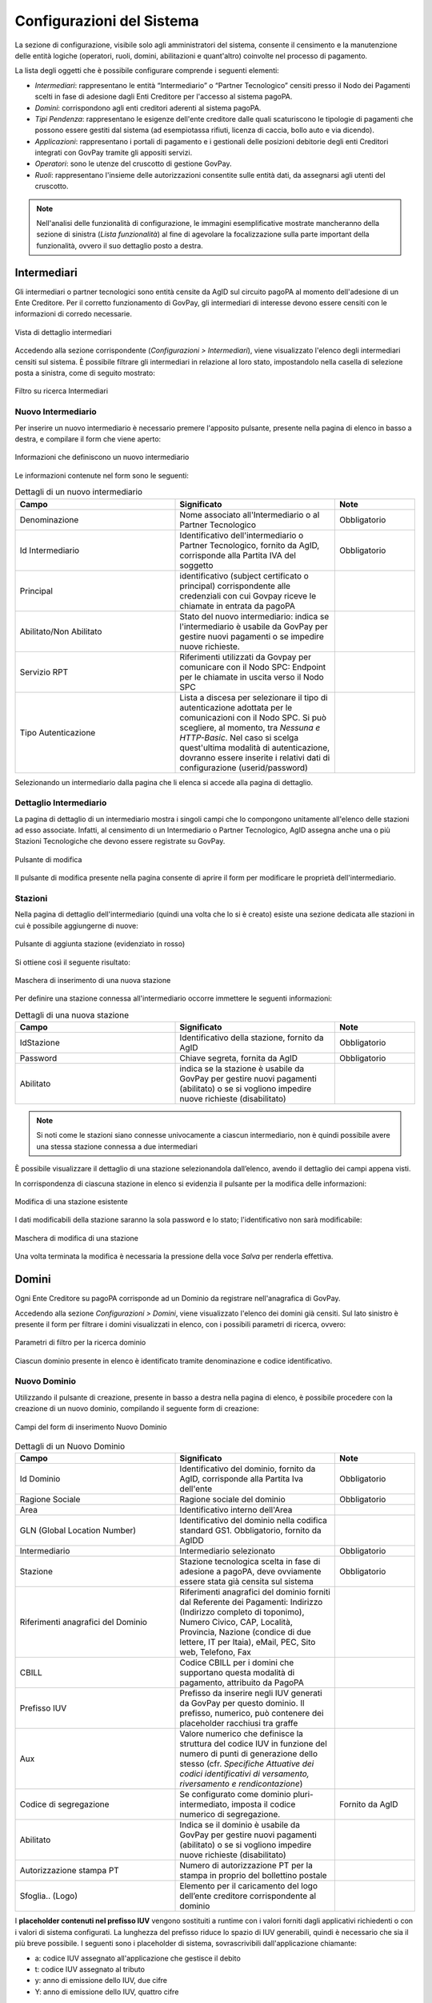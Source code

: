 .. _utente_configurazioni:

Configurazioni del Sistema
==========================

La sezione di configurazione, visibile solo agli amministratori del sistema, consente il censimento e la manutenzione delle entità logiche (operatori, ruoli, domini, abilitazioni e quant'altro) coinvolte nel processo di pagamento. 

La lista degli oggetti che è possibile configurare comprende i seguenti elementi:


-  *Intermediari*: rappresentano le entità “Intermediario” o “Partner Tecnologico” censiti presso il Nodo dei Pagamenti scelti in
   fase di adesione dagli Enti Creditore per l'accesso al sistema pagoPA.
-  *Domini*: corrispondono agli enti creditori aderenti al sistema pagoPA.
-  *Tipi Pendenza*: rappresentano le esigenze dell'ente creditore dalle quali scaturiscono le tipologie di pagamenti che possono essere gestiti dal sistema (ad esempiotassa rifiuti, licenza di caccia, bollo auto e via dicendo).
-  *Applicazioni*: rappresentano i portali di pagamento e i gestionali delle posizioni debitorie degli enti Creditori integrati con GovPay tramite gli appositi servizi.
-  *Operatori*: sono le utenze del cruscotto di gestione GovPay.
-  *Ruoli*: rappresentano l'insieme delle autorizzazioni consentite sulle entità dati, da assegnarsi agli utenti del
   cruscotto.

.. note:: Nell'analisi delle funzionalità di configurazione, le immagini esemplificative mostrate mancheranno della
   sezione di sinistra (*Lista funzionalità*) al fine di agevolare la focalizzazione sulla parte important della funzionalità, ovvero il suo dettaglio posto a destra.

Intermediari
------------

Gli intermediari o partner tecnologici sono entità censite da AgID sul circuito pagoPA al momento dell'adesione di un Ente Creditore. Per il corretto funzionamento di GovPay, gli intermediari di interesse devono essere censiti con le informazioni di corredo necessarie.

.. figure:: ../_images/09Intermediari.png
   :align: center

   Vista di dettaglio intermediari

Accedendo alla sezione corrispondente (*Configurazioni > Intermediari*), viene visualizzato l'elenco degli intermediari censiti
sul sistema. È possibile filtrare gli intermediari in relazione al loro stato, impostandolo nella casella di selezione posta a sinistra, come di seguito mostrato:

.. figure:: ../_images/10FiltroSuIntermediari.png
   :align: center

   Filtro su ricerca Intermediari


Nuovo Intermediario
~~~~~~~~~~~~~~~~~~~

Per inserire un nuovo intermediario è necessario premere l'apposito
pulsante, presente nella pagina di elenco in basso a destra, e compilare il form che viene
aperto:

.. figure:: ../_images/11CampiNuovoIntermediario.png
   :align: center

   Informazioni che definiscono un nuovo intermediario

Le informazioni contenute nel form sono le seguenti:

.. csv-table:: Dettagli di un nuovo intermediario
  :header: "Campo", "Significato", "Note"
  :widths: 40,40,20
  
  "Denominazione", "Nome associato all'Intermediario o al Partner Tecnologico", "Obbligatorio"
  "Id Intermediario", "Identificativo dell'intermediario o Partner Tecnologico, fornito da AgID, corrisponde alla Partita IVA del soggetto", "Obbligatorio"
  "Principal", "identificativo (subject certificato o principal) corrispondente alle credenziali con cui Govpay riceve le chiamate in entrata da pagoPA", ""
  "Abilitato/Non Abilitato", "Stato del nuovo intermediario: indica se l'intermediario è usabile da GovPay per gestire nuovi pagamenti o se impedire nuove richieste.", ""
  "Servizio RPT", "Riferimenti utilizzati da Govpay per comunicare con il Nodo SPC: Endpoint per le chiamate in uscita verso il Nodo SPC", ""
  "Tipo Autenticazione", "Lista a discesa per selezionare il tipo di autenticazione adottata per le comunicazioni con il Nodo SPC. Si può scegliere, al momento, tra *Nessuna e HTTP-Basic*. Nel caso si scelga quest'ultima modalità di autenticazione, dovranno essere inserite i relativi dati di configurazione (userid/password)", ""  

Selezionando un intermediario dalla pagina che li elenca si accede alla pagina di dettaglio.

Dettaglio Intermediario
~~~~~~~~~~~~~~~~~~~~~~~

La pagina di dettaglio di un intermediario mostra i singoli campi che lo
compongono unitamente all'elenco delle stazioni ad esso associate.
Infatti, al censimento di un Intermediario o Partner Tecnologico, AgID
assegna anche una o più Stazioni Tecnologiche che devono essere
registrate su GovPay.

.. figure:: ../_images/12ModificaOggetto.png
   :align: center

   Pulsante di modifica

Il pulsante di modifica presente nella pagina consente di aprire il form
per modificare le proprietà dell'intermediario.


Stazioni
~~~~~~~~

Nella pagina di dettaglio dell'intermediario (quindi una volta che lo si è creato) esiste una sezione dedicata alle
stazioni in cui è possibile aggiungerne di nuove:

.. figure:: ../_images/13AggiuntaStazionePlus.png
   :align: center
   
   Pulsante di aggiunta stazione (evidenziato in rosso)
   
Si ottiene così il seguente risultato:

.. figure:: ../_images/14AggiuntaStazioneForm.png
   :align: center
   
   Maschera di inserimento di una nuova stazione

Per definire una stazione connessa all'intermediario occorre immettere le seguenti informazioni:

.. csv-table:: Dettagli di una nuova stazione
  :header: "Campo", "Significato", "Note"
  :widths: 40,40,20
  
  "IdStazione", "Identificativo della stazione, fornito da AgID", "Obbligatorio"
  "Password", "Chiave segreta, fornita da AgID", "Obbligatorio"
  "Abilitato", "indica se la stazione è usabile da GovPay per gestire nuovi pagamenti (abilitato)
  o se si vogliono impedire nuove richieste (disabilitato)", ""

.. note:: Si noti come le stazioni siano connesse univocamente a ciascun intermediario, non è quindi possibile avere una stessa stazione connessa a due intermediari

È possibile visualizzare il dettaglio di una stazione selezionandola dall’elenco, avendo il dettaglio dei campi appena visti.

In corrispondenza di ciascuna stazione in elenco si evidenzia il pulsante per la modifica delle informazioni:

.. figure:: ../_images/15ModificaStazione1.png
   :align: center
   
   Modifica di una stazione esistente

I dati modificabili della stazione saranno la sola password e lo stato; l'identificativo non sarà modificabile:

.. figure:: ../_images/16ModificaStazione2.png
   :align: center
   
   Maschera di modifica di una stazione

Una volta terminata la modifica è necessaria la pressione della voce *Salva* per renderla effettiva.

Domini
------

Ogni Ente Creditore su pagoPA corrisponde ad un Dominio da registrare nell'anagrafica di GovPay.

Accedendo alla sezione *Configurazioni > Domini*, viene visualizzato l'elenco dei domini già censiti. Sul lato sinistro è presente il form per filtrare i domini visualizzati in elenco, con i possibili parametri di ricerca, ovvero:

.. figure:: ../_images/17FilttroSuDomini.png
   :align: center
   
   Parametri di filtro per la ricerca dominio


Ciascun dominio presente in elenco è identificato tramite denominazione e codice identificativo.

Nuovo Dominio
~~~~~~~~~~~~~

Utilizzando il pulsante di creazione, presente in basso a destra nella pagina di elenco, è possibile procedere con la creazione di un nuovo dominio, compilando il seguente form di creazione:

.. figure:: ../_images/18ParametriDominio.png
   :align: center
   :name: CampiDelDominio
   
   Campi del form di inserimento Nuovo Dominio

.. csv-table:: Dettagli di un Nuovo Dominio
  :header: "Campo", "Significato", "Note"
  :widths: 40,40,20
  
  "Id Dominio", "Identificativo del dominio, fornito da AgID, corrisponde alla Partita Iva dell'ente", "Obbligatorio"
  "Ragione Sociale", "Ragione sociale del dominio", "Obbligatorio"
  "Area", "Identificativo interno dell'Area", ""
  "GLN (Global Location Number)", "Identificativo del dominio nella codifica standard GS1. Obbligatorio, fornito da AgIDD", ""
  "Intermediario", "Intermediario selezionato", "Obbligatorio"
  "Stazione", "Stazione tecnologica scelta in fase di adesione a pagoPA, deve ovviamente essere stata già censita sul sistema", "Obbligatorio"
  "Riferimenti anagrafici del Dominio", "Riferimenti anagrafici del dominio forniti dal Referente dei Pagamenti: Indirizzo (Indirizzo completo di toponimo), Numero Civico, CAP, Località, Provincia, Nazione (condice di due lettere, IT per Itaia), eMail, PEC, Sito web, Telefono, Fax", ""
  "CBILL", "Codice CBILL per i domini che supportano questa modalità di pagamento, attribuito da PagoPA", ""
  "Prefisso IUV", "Prefisso da inserire negli IUV generati da GovPay per questo dominio. Il prefisso, numerico, può contenere dei placeholder racchiusi tra graffe", ""
  "Aux", "Valore numerico che definisce la struttura del codice IUV in funzione del numero di punti di generazione dello stesso (cfr. *Specifiche Attuative dei codici identificativi di versamento, riversamento e rendicontazione*)", ""
  "Codice di segregazione", "Se configurato come dominio pluri-intermediato, imposta il codice numerico di segregazione.", "Fornito da AgID"
  "Abilitato", "Indica se il dominio è usabile da GovPay per gestire nuovi pagamenti (abilitato) o se si vogliono impedire nuove richieste (disabilitato)", ""
  "Autorizzazione stampa PT", "Numero di autorizzazione PT per la stampa in proprio del bollettino postale", ""
  "Sfoglia.. (Logo)", "Elemento per il caricamento del logo dell’ente creditore corrispondente al dominio", ""

I **placeholder contenuti nel prefisso IUV** vengono sostituiti a runtime con i valori forniti dagli applicativi richiedenti o con i valori di sistema configurati. La lunghezza del prefisso riduce lo spazio di IUV generabili, quindi è necessario che sia il più breve possibile.
I seguenti sono i placeholder di sistema, sovrascrivibili dall'applicazione chiamante:

* a: codice IUV assegnato all'applicazione che gestisce il debito
* t: codice IUV assegnato al tributo
* y: anno di emissione dello IUV, due cifre
* Y: anno di emissione dello IUV, quattro cifre

Dettaglio Dominio
~~~~~~~~~~~~~~~~~

Selezionando uno dei domini presenti nella pagina di elenco si accede alla pagina di dettaglio, che si compone a partire dalle seguenti aree:

.. csv-table:: Aree del dettaglio dominio
  :header: "Area", "Descrizione"
  :widths: 40,40
  
  "*Riepilogo Informazioni*", "Dati che caratterizzano il dominio, appena visti nella sezione `Nuovo Dominio`_"
  "*Unità Operative*", "Uffici di gestione dei pagamenti in cui è suddiviso il dominio dell’ente creditore."
  "*Iban*", "Codici IBAN dei conti correnti su cui l’ente creditore riceve gli accrediti in banca tesoriera. Tali IBAN sono quelli già comunicati ad AgID in fase di accreditamento."
  "*Entrate*", "Sono le entrate attive nel dominio dell’ente creditore e quindi sulle quali è predisposto per ricevere dei pagamenti."
  "*Pendenze*", "Sono le entrate attive nel dominio dell’ente creditore e quindi sulle quali è predisposto per ricevere dei pagamenti."

Tramite il pulsante di modifica presente nella pagina di dettaglio è possibile procedere con l'aggiornamento dei dati di base, visualizzati nell'area "Riepilogo Informazioni". Si tenga presente che il **valore del campo “Codice Dominio” non è modificabile**.

.. figure:: ../_images/19DettaglioDominio1.png
   :align: center
   :name: CampiDelDettaglioDominio
   
   Campi del dettaglio del Dominio

Le aree seguenti contengono i relativi pulsanti di creazione e modifica dei rispettivi elementi, con le solite, naturali, uniformi convenzioni grafiche.

.. figure:: ../_images/20DettaglioDominio2.png
   :align: center
   :name: CampiDegliOggettiDelDominio
   
   Campi degli oggetti correlati al Dominio


Unità Operative
^^^^^^^^^^^^^^^

La specifica pagoPA consente di indicare l'anagrafica dell'Unità operativa titolare del credito, qualora sia diversa da quella dell'Ente
Creditore. È quindi possibile censire le Unità operative del Dominio in GovPay al fine di utilizzarle in fase di pagamento.

.. figure:: ../_images/21NuovaUnitaOperativa.png
   :align: center
   :name: CampiPerNuovaUnitaOperativa
   
   Campi per creare una Nuova Unità Operativa

.. csv-table:: Dettagli di una nuova Unità Operativa
  :header: "Campo", "Significato", "Note"
  :widths: 40,40,20
  
  "Id unità", "Codice identificativo, ad uso interno, dell'unità operativa", "Obbligatorio"
  "Ragione Sociale", "Ragione sociale dell'Unità Operativa", "Obbligatorio"
  "Sezione Anagrafica", "Riferimenti anagrafici dell'unità forniti dal Referente dei Pagamenti", ""
  "Abilitato", "Indica se l'unità operativa è abilitata o meno nel contesto del dominio su cui si opera", ""

Ovviamente dall'elenco delle unità operative associate a un dominio, è possibile modificarne le informazioni associate.

Iban
^^^^

Gli iban utilizzati per l'accredito degli importi versati vanno censiti su GovPay. Esiste quindi una maschera di definizione degli IBAN associati al dominio.

.. figure:: ../_images/22NuovoIBAN.png
   :align: center
   :name: CampiPerNuovoIBAN
   
   Maschera di creazione IBAN associato al dominio

Il form di creazione di un Iban deve essere compilato con i dati
seguenti:

.. csv-table:: Dettagli di un nuovo IBAN
  :header: "Campo", "Significato", "Note"
  :widths: 40,40,20
  
  "IBAN Accredito", "Codice IBAN del conto di accredito", "Obbligatorio, fornito dal referente dei Pagamenti"
  "BIC Accredito", "BIC del conto di accredito", "Obbligatorio"
  "Postale", "Indica se l'iban di accredito è riferito ad un conto corrente postale", ""
  "My Bank", "Indica se l'iban di accredito è è abilitato alle transazioni MyBank", ""
  "Abilitato", "Indica se l'IBAN  è abilitato o meno nel contesto del dominio su cui si opera", ""

Tornando all'elenco degli Iban, è possibile scegliere le operazioni di modifica degli elementi precedentemente creati. Il campo
Iban Accredito non è, ovviamente, modificabile.

Entrate
^^^^^^^

Ogni importo che costituisce un versamento deve essere associato ad una entrata censita sul sistema. L'entrata associata al versamento ne determina l'iban di accredito dell'importo e le coordinate di rendicontazione.

.. note:: **Si noti come la gestione delle Entrate sia stata sostituita da quella delle Pendenze, assai più flessibile e con in più la possibilità di generazione automatica delle interfacce per la riscossione: ciò semplifica grandemente l'implementazione effettiva di queste modalità di pagamento verso l'Utente finale, fornendogli al contempo un'interfaccia omogenea e consistente. Si decide di lasciare questa tipologia di oggetti per meri scopi di ereditarietà. Le nuove configurazioni dovrebbero pertanto utilizzare la Gestione delle Pendenze.**


.. figure:: ../_images/23NuovaEntrata.png
   :align: center
   :name: CampiPerNuovaEntrata
   
   Maschera di creazione nuova entrata associata al dominio

Il form di creazione di un'entrata va compilato con le seguenti informazioni:

.. csv-table:: Dettagli di una nuova entrata
  :header: "Campo", "Significato", "Note"
  :widths: 40,40,20
  
  "Tipo entrata", "Selezione tra le tipologie già censite", "Se non risulta presente la voce desiderata, selezionare *Nuova Entrata*
      -  Id Entrata: identificativo dell'entrata. 
      -  Descrizione: testo di descrizione dell'entrata per facilitarne
         il riconoscimento agli operatori. Obbligatorio, a discrezione
         dell'operatore.
      -  Tipo Contabilità: tipologia di codifica contabile assegnata
         all'entrata (SIOPE/SPECIALE/...). Obbligatorio, fornito dalla
         segreteria.
      -  Codice Contabilità: codice contabilità assegnato all'entrata
         secondo la codifica indicata precedentemente. Obbligatorio,
         fornito dalla segreteria.
      -  *Codifica IUV*: codifica dell'entrata nel contesto degli IUV
         generati da GovPay, se configurato in tal senso."
  "IBAN Accredito", "IBAN di accredito del tributo a scelta tra quelli censiti per il dominio", "Obbligatorio"
  "IBAN Appoggio", "utilizzato nelle situazioni in cui il PSP non è in condizioni di accreditare somme sul conto di accredito (si considerino le limitazioni in essere nel circuito postale)", ""
  "Tipo contabilità", "Se valorizzato sovrascive l'mpostazione prevista nel default per l'entrata cui si fa riferimento", ""
  "Codice contabilità", "Se valorizzato sovrascive l'mpostazione prevista nel default per l'entrata cui si fa riferimento", ""
  "Abilitato", "Indica se l'Entrata è abilitata o meno nel contesto del dominio su cui si opera", ""

.. note:: I campi *Tipo Contabilità e Codice Contabilità* rappresentano i valori di default per il tipo entrata e saranno attualizzabili nel contesto di ciascun dominio.

Dalla lista delle Entrate rimane sempre possibile modificare la singola Entrata, con il campo *Codice Entrata* non modificabile. Fa eccezione l'entrata preconfigurata “Marca da Bollo Telematica” per la quale si ha la sola possibilità di modificare i parametri di contabilizzazione.


Pendenze
^^^^^^^^

Questa sezione permette la scelta e la personalizzazione delle pendenze (ovvero oggetti che vanno riconciliati con i pagamenti) ammissibili per il dominio in essere. Si noti come le pendenze possano essere associate al dominio selezionandole da quelle censite (l'aggiunta di un nuovo tipo di pendenza viene gestita nella funzionalità associata alla voce `Tipi Pendenze`_ del menu sulla sinistra). Il sistema, ovviamente, permette di aggiungere solo le pendenze che, per il dominio, non siano state già scelte.
Ad esempio, in un dominio abbiamo le seguenti tipologie di pendenza già selezionate:

.. figure:: ../_images/25PendenzeSceltePerIlDominio.png
   :align: center
   :name: PendenzeRelativeAUnDominio
   
   Pendenze associate a un dominio
   
A questo punto, sul dominio selezionato, si potrà aggiungere una sola pendenza (quella non ancora selezionata), come mostrato:

.. figure:: ../_images/26PendenzaSelezionabile.png
   :align: center
   :name: PendenzaSelezionabilePerAggiunta
   
   Pendenza selezionabile per aggiunta al dominio

Il sistema dà la possibilità, una volta aggiunta una nuova pendenza, di personalizzarla per il dominio, consentendo anche la generazione di maschere automatiche per l'immissione dei dati.
Si tenga presente che si affronterà il dettaglio dei campi delle pendenze nella sezione apposita, cui si fa riferimento. Al momento si noti come una pendenza possa essere completamente personalizzata per un dominio a partire da una *standard* definita nella sezione *`Tipi Pendenze`_*.
I meccanismi di selezione sono del tutto analoghi a quanto già visto in altri contesti del sistema: selezioniamo la Pendenza *Sanzione Amministrativa*

.. figure:: ../_images/27SelezioneDellaPendenzaPerModifica.png
   :align: center
   :name: SelezionePendenzaSanzioneAmministrativa
   
   Selezione della Pendenza *Sanzione Amministrativa*

Il sistema mostra la seguente maschera

.. figure:: ../_images/30ModificaSanzioneAmministrativa.png
   :align: center
   :name: ModificaSanzioneAmministrativa
   
   Modifica *Sanzione Amministrativa*

Da qui possiamo personalizzare **senza modificare le informazioni standard del tipo Sanzione Amministrativa**.


Tipi Pendenze
-------------

Ogni importo che costituisce un versamento deve essere associato ad una pendenza censita sul sistema. La configurazione di questo oggetto determina quindi le coordinate di pagamento e quelle di rendicontazione. Si noti come le pendenze siano associate a un dominio, determinando quindi il tipo di pagamenti che ad esso fanno riferimento.
La gestione dei tipi di pendenza permette la generazione di maschere automatiche per l'immissione dei dati, semplificando in modo notevole lo sviluppo di interfacce e ottimizzando i tempi generali di progetto.
Le modalità per la creazione di una nuova pendenza sono sempre le medesime (tasto più in basso a destra) e la maschera presentata è la seguente:

.. figure:: ../_images/24NuovaPendenza.png
   :align: center
   :name: CampiPerNuovaPendenza
   
   Maschera di creazione di una Nuova Pendenza
   
Vediamo come modificare una pendenza esistente; ciò ci permetterà di illustrare il dettaglio dei campi presenti. Selezioniamo, ad esempio, la Pendenza *Sanzione Amministrativa*.

.. figure:: ../_images/27SelezioneDellaPendenzaPerModifica.png
   :align: center
   :name: SelezionePendenza
   
   Selezione della Pendenza *Sanzione Amministrativa*

Il sistema mostra la seguente maschera

.. figure:: ../_images/30ModificaSanzioneAmministrativa.png
   :align: center
   :name: ModificaTipoPendenzaSanzioneAmministrativa
   
   Modifica del tipo pendenza *Sanzione Amministrativa*

Possiamo identificare i seguenti raggruppamenti di informazioni:

* Riepilogo Informazioni
* Layout form dati
* Elaborazione
* Promemoria avviso pagamento
* Promemoria ricevuta telematica

A ciascuno di essi è dedicata una sezione di dettaglio, come segue.

Riepilogo Informazioni
~~~~~~~~~~~~~~~~~~~~~~
La sottosezione si presenta nel seguente modo:

.. figure:: ../_images/34EntrataRiepilogoInformazioni.png
   :align: center
   :name: RiepilogoInformazioni
   
   Sezione Riepilogo Informazioni

.. csv-table:: Campi modificabili della prima sezione
  :header: "Campo", "Significato", "Note"
  :widths: 40,40,20
  
  "Descrizione", "Descrizione sintetica del tipo di pendenza", ""
  "Id Tipo Pendenza", "Codice tecnico che indica in modo univoco la pendenza", "Non modificabile"
  "Tipologia", "Tipo di pendenza: dovuta o spontanea", ""
  "Codifica IUV", "Identificatore della struttura del codice IUV", ""
  "Abilitato", "Indica se la Sanzione Amministrativa sia abilitata o meno, quindi sia o meno associabile a domini esistenti", ""
  "Pagabile da terzi", "Indica se la sanzione possa o meno essere pagata non dal debitore", ""


Layout form dati
~~~~~~~~~~~~~~~~

.. figure:: ../_images/31ModificaFormSanzioneAmministrativa.png
   :align: center
   :name: ModificaSanzioneAmministrativa_Form
   
   Sezione form della *Sanzione Amministrativa*


.. csv-table:: Campi modificabili della sezione *Layout Form dati*
  :header: "Campo", "Significato", "Note"
  :widths: 40,40,20
  
  "Tipo layout", "Indica il motore di interpretazione della descrizione formale della maschera di immissione del pagamento da parte del debitore", " Al momento solo *Angular Json schema form*"
  "Definizione", "Mostra il menu di caricamento e visualizzazione della descrizione formale dell'interfaccia di pagamento", ""

.. figure:: ../_images/32MenuDefinizioneForm.png
   :align: center
   :name: MenuDefinizioneForm
   
   Funzionalità selezionabili per la definizione form

Sono presenti le voci:

* *Carica*: carica un nuovo file di definizione del form
* *Visualizza*: visualizza la definizione del form
* *Ripristina*: ripristina la definizione originaria del form  

Vediamo un esempio di un file di definizione dell'interfaccia:

.. figure:: ../_images/28SchemaFormEntrata1.jpg
   :align: center
   :name: MenuDefinizioneForm1
      
.. figure:: ../_images/29SchemaFormEntrata2.jpg
   :align: center
   :name: MenuDefinizioneForm2
   
   Funzionalità selezionabili per la definizione form

Elaborazione
~~~~~~~~~~~~

La sezione *Elaborazione* consente a GovPay di descrivere in modo formale come elaborare quanto immesso nella sezione `Layout Form Dati`_ al fine di trasformare e inoltrare le informazioni del pagamento alle applicazioni (anche esterne) che ne abbisognino. Si pensi a uno scenario in cui, ad esempio, sia necessario informare un sistema di recupero crediti del fatto che una pendenza abbia superato la data di scadenza.

.. figure:: ../_images/33SezioneElaborazioneDellaModificaPendenze.png
   :align: center
   :name: SezioneElaborazioneDellaSanzioneAmministrativa
   
   Funzionalità della sezione *Elaborazione*
   

.. csv-table:: Dettagli della sezione *Elaborazione*
  :header: "Campo", "Significato", "Note"
  :widths: 40,40,20
  
  "Validazione", "Selezione delle funzionalità sulla definizione della validazione in formato Json Schema", "* Carica
  * Visualizza
  * Ripristina"
  "Trasformazione: tipo template", "Motore di trasformazione delle informazioni immesse nel Form Dati", "Freemarker"
  "Trasformazione: Template", "Template di defizione della trasformazione dati", "* Carica
  * Visualizza
  * Ripristina"
  "Inoltro", "Consente di selezionare l'applicazione cui verranno inoltrati i dati", "L'applicazione deve essere censita nella sezione *Applicazioni*"
  

Promemoria Avviso Pagamento
~~~~~~~~~~~~~~~~~~~~~~~~~~~

La sezione *Avviso di pagamento* permette l'inoltro automatico verso la mail del debitore dell'avviso di pagamento. La tipologia di definizione del *subject* e del corpo della mail è, al momento, basata su `Freemarker <https://freemarker.apache.org/>`_

.. figure:: ../_images/35EntrataPromemoriaAvvisoDiPagamento.png
   :align: center
   :name: PromemoriaAvvisoDiPagamento
   
   Informazioni della sezione *Promemoria Avviso Pagamento*
   

.. csv-table:: Dettagli della sezione *Promemoria Avviso Pagamento*
  :header: "Campo", "Significato", "Note"
  :widths: 40,40,20
  
  "Tipo template", "Motore di trasformazione delle informazioni immesse nel template *oggetto* e *messaggio* della mail di Avviso Pagamento", "Freemarker"
  "Template Oggetto", "Template di defizione dell'oggetto della mail di Avviso Pagamento", "* Carica
  * Visualizza
  * Ripristina"
   "Template Messaggio", "Template di defizione del messaggio della mail di Avviso Pagamento", "* Carica
  * Visualizza
  * Ripristina"
  "Allega pdf avviso", "Permette di allegare o meno il pdf dell'avviso di pagamento alla mail di promemoria", ""


Promemoria Ricevuta Telematica
~~~~~~~~~~~~~~~~~~~~~~~~~~~~~~

La sezione *Promemoria Ricevuta Telematica* è del tutto analoga a quella relativa all' *Avviso di pagamento*: essa permette l'inoltro automatico verso la mail del debitore della ricevuta telematica dell'avvenuto pagamento. Anche in questo caso la tipologia di definizione formale del *oggetto* e del corpo della mail è, al momento, basata su `Freemarker <https://freemarker.apache.org/>`_

.. figure:: ../_images/35EntrataPromemoriaRicevutaTelematica.png
   :align: center
   :name: PromemoriaRicevutaTelematica
   
   Informazioni della sezione *Promemoria Ricevuta Telematica*
   

.. csv-table:: Dettagli della sezione *Promemoria Ricevuta Telematica*
  :header: "Campo", "Significato", "Note"
  :widths: 40,40,20
  
  "Tipo template", "Motore di trasformazione delle informazioni immesse nel template *oggetto* e *messaggio* della mail di Ricevuta Telematica", "Freemarker"
  "Template Oggetto", "Template di defizione dell'oggetto della mail di Ricevuta Telematica", "* Carica
  * Visualizza
  * Ripristina"
   "Template Messaggio", "Template di defizione del messaggio della mail di Ricevuta Telematica", "* Carica
  * Visualizza
  * Ripristina"
  "Allega pdf avviso", "Permette di allegare o meno il pdf della Ricevuta Telematica", ""


Esempio di scenario di utilizzo
~~~~~~~~~~~~~~~~~~~~~~~~~~~~~~~
Come esempio di scenario di utilizzo possiamo cercare di mappare, sui componenti presentati, un semplice processo reale: si supponga di gestire, infatti, il pagamento spontaneo di dieci buoni pasto elettronici con relativo inoltro della codifica elettronica univoca, previo pagamento andato a buon fine, al richiedente.

.. csv-table:: Gestione buoni pasto elettronici
  :header: "#", "Oggetto della pendenza", "Passo di processo"
  :widths: 20,40,40
  
  "1", "Layout form dati", "Definizione form in cui si chiede il numero di buoni pasto richiesti"
  "2", "Elaborazione.Validazione", "Gestione delle soglie (es. massimo 20 buoni pasti a richiesta)"
  "3", "Elaborazione.Trasformazione", "Creazione della pendenza correlata al numero di buoni mensa effettivamente richiesti (es. determinazione del costo finale, con le varie franchigie, aggravi amministrativi e via dicendo)"
  "4", "Elaborazione.Applicazione", "Interfacciamento con l'applicazione verticale che crea i codici relativi ai buoni mensa richiesti"

E' di tutta evidenza come **questo non sia che uno dei molteplici processi che sono formalmente definibili, quindi implementabili direttamente, con i meccanismi appena visti, da GovPay**.


Applicazioni
------------

Le Applicazioni in GovPay rappresentano i portali di pagamento e i sistemi applicativi gestionali dei debiti che si interfacciano tramite le Web API di integrazione.
Accedendo alla sezione *Configurazioni > Applicazioni*, viene visualizzato l'elenco delle applicazioni già censite. Sul lato sinistro
della pagina è presente un form che consente di filtrare i dati visualizzati nella pagina, come di seguito mostrato:

.. figure:: ../_images/36Applicazioni.png
   :align: center
   :name: Applicazioni
   
   Vista generale delle applicazioni censite e criterio di filtro


Nuova Applicazione
~~~~~~~~~~~~~~~~~~

Per aggiungere una nuova applicazione, premere il pulsante posizionato, come sempre, in basso a destra. Analizzeremo questa funzionalità che è del tutto analoga, dal punto di vista delle informazioni richieste, a quella della modifica di un'applicazione già censita nel sistema.

.. figure:: ../_images/37NuovaApplicazioneVistaDiInsieme.png
   :align: center
   :name: NuovaApplicazione
   
   Vista generale dei campi di una nuova applicazione

Analizziamo le sottosezioni in cui è strutturata l'applicazione, ovvero:
* Informazioni di riepilogo
* Codifica avvisi
* API integrazione
* Autorizzazioni API
* Autorizzazioni Backoffice


Informazioni di riepilogo
^^^^^^^^^^^^^^^^^^^^^^^^^
In questa sottosezione sono contenute le informazioni che definiscono un'applicazione in tutti i suoi aspetti di interazione con il sistema dei pagamenti.

.. figure:: ../_images/38ApplicazioneRiepilogoDelleInformazioni.png
   :align: center
   :name: ApplicazioneInformazioniDiRiepilogo
   
   Informazioni di riepilogo di un'applicazione


.. csv-table:: Dettagli della sezione *Informazioni di riepilogo* di una nuova Applicazione
  :header: "Campo", "Significato", "Note"
  :widths: 40,40,20
  
  "Id A2A", "identificativo dell'applicazione", "Obbligatorio"
  "Principal", "Identificativo del principal autenticato nelle chiamate alle Web API di integrazione", ""
  "Abilitato", "se disabilitato, tutte le nuove richieste all'applicazione saranno negate", ""


Codifica avvisi
^^^^^^^^^^^^^^^
In questa sottosezione sono contenute le informazioni che definiscono un'applicazione in tutti i suoi aspetti di interazione con il sistema dei pagamenti.

.. figure:: ../_images/39ApplicazioneCodificaAvvisi.png
   :align: center
   :name: ApplicazioneCodificaAvvisi
   
   Sezione Codifica Avvisi di un'applicazione


.. csv-table:: Dettagli della sezione *Codifica avvisi* di una nuova Applicazione
  :header: "Campo", "Significato", "Note"
  :widths: 40,40,20
  
  "Codifica IUV", "Numero identificativo dell'applicazione nel prefisso IUV, se configurato", ""
  "RegEx IUV", "Espressione regolare che consente di effettuare la validazione dei codici IUV inviati dall'applicazione", "es. 99[0-9]*"
  "Generazione IUV interna", "Se il flag è attivo l'applicazione genera autonomamente i codici IUV relativi alle proprie pendenze, altrimenti detti codici saranno generati da GovPay", ""
  

API Integrazione
^^^^^^^^^^^^^^^^

In questa sottosezione sono contenute le informazioni che definiscono un'applicazione in tutti i suoi aspetti di interazione con il sistema dei pagamenti.

.. figure:: ../_images/40ApplicazioneAPIIntegrazione.png
   :align: center
   :name: ApplicazioneAPIIntegrazione
   
   Sezione API Integrazione di un'applicazione

.. csv-table:: Dettagli della sezione *API Integrazione* di una nuova Applicazione
  :header: "Campo", "Significato", "Note"
  :widths: 40,40,20
  
  "API Integrazione", "Endpoint del servizio del verticale che viene integrato da GovPay", ""
  "Versione API", "Versione delle interfacce di integrazione utilizzate dall'applicazione", ""
  "Tipo Autenticazione", "selezione a scelta tra: Nessuna, Http-Basic e SSL", "In base al valore selezionato sarà necessario inserire i conseguenti dati di configurazione della specifica modalità di autenticazione"
   

Autorizzazioni
^^^^^^^^^^^^^^

In questa sezione il sistema permette di autorizzare:

*  Specifici (o tutti) `Domini`_ all'utilizzo dell'applicazione
*  Specifici (o tutti) `Tipi Pendenze`_ ad essere elaborate attraverso l'applicazione
*  Specifici `Ruoli`_ all'utilizzo dell'applicazione

Inoltre in questa sottosezione è possibile definire se l'applicazione è in grado oppure no di interfacciarsi con le tre API (Pagamenti, Pendenze e Ragioneria) messe a disposizione da GovPay.

.. figure:: ../_images/41ApplicazioneAutorizzazioni.png
   :align: center
   :name: ApplicazioneAutorizzazioni
   
   Sezione Autorizzazioni di un'applicazione


Dettaglio Applicazione
~~~~~~~~~~~~~~~~~~~~~~

Selezionando una delle applicazioni presenti nella pagina di elenco si accede alla pagina di dettaglio, che permette di vedere i dati di sintesi dell'applicazione:


.. figure:: ../_images/43ApplicazioneVistaDiSintesiPreModifica.png
   :align: center
   :name: ApplicazioneVistaSintesi
   
   Vista di sintesi di un'applicazione

Con l'uso delle solite metafore (matita su cerchio verde) è possibile accedere alle modifiche puntuali della definizione dell'applicazione. In tale processo le informazioni rimangono esattamente quelle appena viste per la definizione di una nuova applicazione.


Operatori
---------

Gli operatori rappresentano gli utenti autorizzati all'accesso al cruscotto di gestione di GovPay. Accedendo alla sezione *Configurazioni > Operatori*, il sistema visualizza l'elenco degli operatori già censiti. Sul lato sinistro della pagina è presente un form che consente di filtrare gli operatori in relazione al proprio stato.
Gli elementi nell'elenco identificano gli operatori presenti visualizzando i campi *principal* e *nome*.

Nuovo Operatore
~~~~~~~~~~~~~~~

Tramite il pulsante presente nella pagina di elenco è possibile aprire il form di creazione di un operatore:


.. figure:: ../_images/44Nuovo1Operatore.png
   :align: center
   :name: NuovoOperatore
   
   Definizione di un nuovo Operatore


.. csv-table:: Informazioni di dettaglio di un nuovo Operatore
  :header: "Campo", "Significato", "Note"
  :widths: 40,40,20
  
  "Principal", "Identificativo dell'operatore dato da PagoPa", "Obbligatorio"
  "Nome", "Nome e cognome dell'operatore", "Obbligatorio"
  "Abilitato", "Indica se l'operatore ha o meno l'accesso al Cruscotto di gestione", ""
  "Domini", "Indica i domini su cui può svolgere compiti l'Operatore", "E' presente l'opzione *tutti* che permette a una sola utenza di operare trasversalmente a più domini"
  "Pendenze", "Area che elenca le pendenze sulle quali l'operatore ha giurisdizione", "Presente l'opzione *Tutte*"
  "Area autorizzativa", "Sistemi (e relativi permessi) o ruoli cui l'utente è abilitato", ""


Dettaglio Operatore
~~~~~~~~~~~~~~~~~~~

Dalla pagina elenco degli operatori, selezionando uno degli elementi, si giunge alla relativa pagina di sintesi. 


.. figure:: ../_images/45OperatoreVistaDiSintesi.png
   :align: center
   :name: OperatoreVistaDiSintesi
   
   Vista di sintesi di un Operatore
   

Da quest'ultima è possibile, con l'uso delle solite metafore (matita su cerchio verde), accedere alle modifiche puntuali della definizione di un operatore. In tale processo le informazioni rimangono esattamente quelle appena viste per la definizione di una nuova applicazione, con una sola informazione non modificabile, ovvero *principal*.


Ruoli
-----

I ruoli rappresentano una delle modalità con cui assegnare le autorizzazioni a operatori e applicazioni. I ruoli vengono acquisiti da
GovPay tramite il profilo utente ottenuto dal sistema che gestisce il processo di autenticazione. Dopo aver effettuato l'accesso a GovPay, l'operatore o applicazione ottiene le autorizzazioni che gli sono state concesse puntualmente (vedi sezioni `7.3.2.3 <#anchor-30>`__ e `7.4.2.3 <#anchor-36>`__) in aggiunta a quelle associate ai ruoli posseduti.

La sezione *Configurazioni > Ruoli* mostra l’elenco dei ruoli già presenti nel sistema.


.. figure:: ../_images/46RuoliVistaIniziale.png
   :align: center
   :name: RuoliVistaIniziale
   
   Vista iniziale dei ruoli censiti
   

Nuovo Ruolo
~~~~~~~~~~~

Utilizzando l'apposito pulsante presente nella pagina di elenco, è possibile creare un nuovo ruolo:


.. figure:: ../_images/47NuovoRuolo.png
   :align: center
   :name: NuovoRuolo
   
   Definizione di un Nuovo Ruolo


.. csv-table:: Informazioni di dettaglio di un nuovo Ruolo
  :header: "Campo", "Significato", "Note"
  :widths: 40,40,20
  
  "Identificativo", "Identificativo assegnato al ruolo", "Obbligatorio"
  "Risorse", "Risorsa protetta cui concedere accesso al ruolo in esame", "Obbligatorio"
  "Operazioni", "Specifica quali operazioni sono consentite sulla risorsa selezionata", "selezione multipla 
  * Lettura
  * Scrittura"
  
Dettaglio Ruolo
~~~~~~~~~~~~~~~

In modo del tutto analogo a quanto visto con le altre entità, selezionando un elemento dall'elenco dei ruoli si accede al suo dettaglio. Quest'ultimo è modificabile semplicemente premendo la matita in basso a destra.

